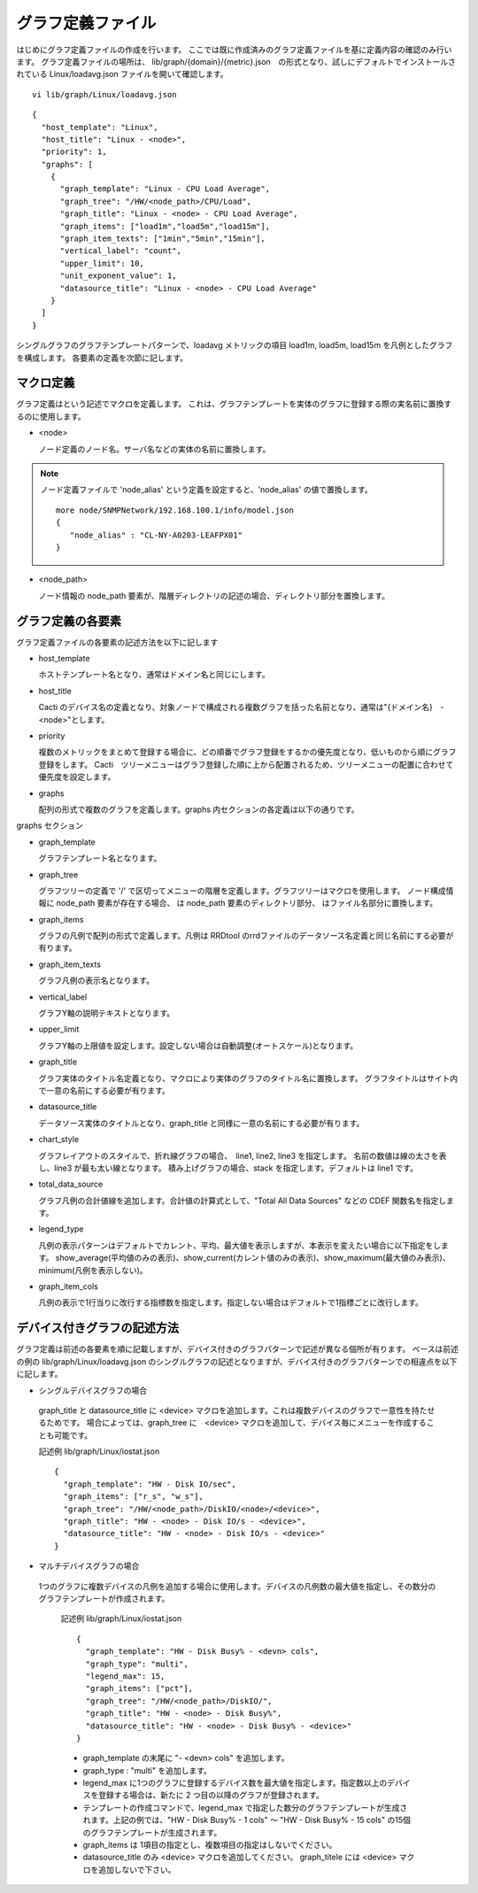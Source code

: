 グラフ定義ファイル
======================

はじめにグラフ定義ファイルの作成を行います。
ここでは既に作成済みのグラフ定義ファイルを基に定義内容の確認のみ行います。
グラフ定義ファイルの場所は、
lib/graph/{domain}/{metric}.json　の形式となり、試しにデフォルトでインストールされている Linux/loadavg.json ファイルを開いて確認します。

::

    vi lib/graph/Linux/loadavg.json

::

    {
      "host_template": "Linux",
      "host_title": "Linux - <node>",
      "priority": 1,
      "graphs": [
        {
          "graph_template": "Linux - CPU Load Average",
          "graph_tree": "/HW/<node_path>/CPU/Load",
          "graph_title": "Linux - <node> - CPU Load Average",
          "graph_items": ["load1m","load5m","load15m"],
          "graph_item_texts": ["1min","5min","15min"],
          "vertical_label": "count",
          "upper_limit": 10,
          "unit_exponent_value": 1,
          "datasource_title": "Linux - <node> - CPU Load Average"
        }
      ]
    }

シングルグラフのグラフテンプレートパターンで、loadavg メトリックの項目 load1m, load5m, load15m を凡例としたグラフを構成します。
各要素の定義を次節に記します。

マクロ定義
----------

グラフ定義はという記述でマクロを定義します。
これは、グラフテンプレートを実体のグラフに登録する際の実名前に置換するのに使用します。

- <node>

  ノード定義のノード名。サーバ名などの実体の名前に置換します。

.. note::

    ノード定義ファイルで 'node_alias' という定義を設定すると、'node_alias' の値で置換します。

    ::

        more node/SNMPNetwork/192.168.100.1/info/model.json
        {
           "node_alias" : "CL-NY-A0203-LEAFPX01"
        }

- <node_path>

  ノード情報の node_path 要素が、階層ディレクトリの記述の場合、ディレクトリ部分を置換します。


グラフ定義の各要素
------------------

グラフ定義ファイルの各要素の記述方法を以下に記します

- host_template

  ホストテンプレート名となり、通常はドメイン名と同じにします。

- host_title

  Cacti のデバイス名の定義となり、対象ノードで構成される複数グラフを括った名前となり、通常は"{ドメイン名}　- <node>"とします。

- priority

  複数のメトリックをまとめて登録する場合に、どの順番でグラフ登録をするかの優先度となり、低いものから順にグラフ登録をします。
  Cacti　ツリーメニューはグラフ登録した順に上から配置されるため、ツリーメニューの配置に合わせて優先度を設定します。

- graphs

  配列の形式で複数のグラフを定義します。graphs 内セクションの各定義は以下の通りです。

graphs セクション

- graph_template

  グラフテンプレート名となります。

- graph_tree

  グラフツリーの定義で '/' で区切ってメニューの階層を定義します。グラフツリーはマクロを使用します。
  ノード構成情報に node_path 要素が存在する場合、 は node_path 要素のディレクトリ部分、 はファイル名部分に置換します。

- graph_items

  グラフの凡例で配列の形式で定義します。凡例は RRDtool のrrdファイルのデータソース名定義と同じ名前にする必要が有ります。

- graph_item_texts

  グラフ凡例の表示名となります。

- vertical_label

  グラフY軸の説明テキストとなります。

- upper_limit

  グラフY軸の上限値を設定します。設定しない場合は自動調整(オートスケール)となります。

- graph_title

  グラフ実体のタイトル名定義となり、マクロにより実体のグラフのタイトル名に置換します。
  グラフタイトルはサイト内で一意の名前にする必要が有ります。

- datasource_title

  データソース実体のタイトルとなり、graph_title と同様に一意の名前にする必要が有ります。

- chart_style

  グラフレイアウトのスタイルで、折れ線グラフの場合、　line1, line2, line3 を指定します。
  名前の数値は線の太さを表し、line3 が最も太い線となります。
  積み上げグラフの場合、stack を指定します。デフォルトは line1 です。

- total_data_source

  グラフ凡例の合計値線を追加します。合計値の計算式として、"Total All Data Sources" などの CDEF 関数名を指定します。

- legend_type

  凡例の表示パターンはデフォルトでカレント、平均、最大値を表示しますが、本表示を変えたい場合に以下指定をします。
  show_average(平均値のみの表示)、show_current(カレント値のみの表示)、show_maximum(最大値のみ表示)、minimum(凡例を表示しない)。

- graph_item_cols

  凡例の表示で1行当りに改行する指標数を指定します。指定しない場合はデフォルトで1指標ごとに改行します。

デバイス付きグラフの記述方法
----------------------------

グラフ定義は前述の各要素を順に記載しますが、デバイス付きのグラフパターンで記述が異なる個所が有ります。
ベースは前述の例の lib/graph/Linux/loadavg.json のシングルグラフの記述となりますが、デバイス付きのグラフパターンでの相違点を以下に記します。

-  シングルデバイスグラフの場合

  graph_title と datasource_title に <device> マクロを追加します。これは複数デバイスのグラフで一意性を持たせるためです。
  場合によっては、graph_tree に　<device> マクロを追加して、デバイス毎にメニューを作成することも可能です。

  記述例 lib/graph/Linux/iostat.json

  ::

       {
         "graph_template": "HW - Disk IO/sec",
         "graph_items": ["r_s", "w_s"],
         "graph_tree": "/HW/<node_path>/DiskIO/<node>/<device>",
         "graph_title": "HW - <node> - Disk IO/s - <device>",
         "datasource_title": "HW - <node> - Disk IO/s - <device>"
       }

-  マルチデバイスグラフの場合

  1つのグラフに複数デバイスの凡例を追加する場合に使用します。デバイスの凡例数の最大値を指定し、その数分のグラフテンプレートが作成されます。

   記述例 lib/graph/Linux/iostat.json

   ::

       {
         "graph_template": "HW - Disk Busy% - <devn> cols",
         "graph_type": "multi",
         "legend_max": 15,
         "graph_items": ["pct"],
         "graph_tree": "/HW/<node_path>/DiskIO/",
         "graph_title": "HW - <node> - Disk Busy%",
         "datasource_title": "HW - <node> - Disk Busy% - <device>"
       }

   -  graph_template の末尾に "- <devn> cols" を追加します。
   -  graph_type : "multi" を追加します。
   -  legend_max に1つのグラフに登録するデバイス数を最大値を指定します。指定数以上のデバイスを登録する場合は、新たに 2 つ目の以降のグラフが登録されます。
   -  テンプレートの作成コマンドで、legend_max で指定した数分のグラフテンプレートが生成されます。上記の例では、"HW - Disk Busy% - 1 cols" ～ "HW - Disk Busy% - 15 cols" の15個のグラフテンプレートが生成されます。
   -  graph_items は 1項目の指定とし、複数項目の指定はしないでください。
   -  datasource_title のみ <device> マクロを追加してください。 graph_titele には <device> マクロを追加しないで下さい。


